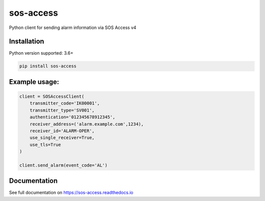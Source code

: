 ======
sos-access
======

Python client for sending alarm information via SOS Access v4

Installation
============

Python version supported: 3.6+

.. code-block:: bash

    pip install sos-access


Example usage:
==============

.. code-block:: python

    client = SOSAccessClient(
        transmitter_code='IK00001',
        transmitter_type='SV001',
        authentication='012345678912345',
        receiver_address=('alarm.example.com',1234),
        receiver_id='ALARM-OPER',
        use_single_receiver=True,
        use_tls=True
    )

    client.send_alarm(event_code='AL')


Documentation
=============

See full documentation on https://sos-access.readthedocs.io
